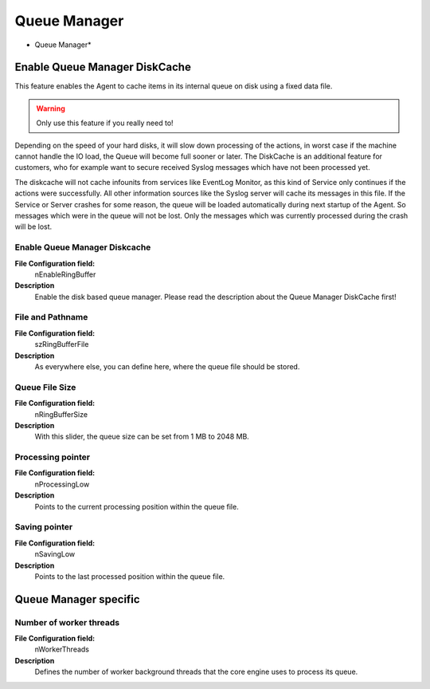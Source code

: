 Queue Manager
=============


.. image:: ../images/generaloptions_012.png
   :width: 100%

* Queue Manager*

Enable Queue Manager DiskCache
------------------------------

This feature enables the Agent to cache items in its internal queue on disk
using a fixed data file.

.. warning::
   Only use this feature if you really need to!


Depending on the speed of your hard disks, it will slow down processing of the
actions, in worst case if the machine cannot handle the IO load, the Queue will
become full sooner or later. The DiskCache is an additional feature for
customers, who for example want to secure received Syslog messages which have
not been processed yet.

The diskcache will not cache infounits from services like EventLog Monitor, as
this kind of Service only continues if the actions were successfully. All
other information sources like the Syslog server will cache its messages in
this file. If the Service or Server crashes for some reason, the queue will be
loaded automatically during next startup of the Agent. So messages which were
in the queue will not be lost. Only the messages which was currently processed
during the crash will be lost.


Enable Queue Manager Diskcache
^^^^^^^^^^^^^^^^^^^^^^^^^^^^^^

**File Configuration field:**
    nEnableRingBuffer

**Description**
    Enable the disk based queue manager. Please read the description about the
    Queue Manager DiskCache first!

File and Pathname
^^^^^^^^^^^^^^^^^

**File Configuration field:**
    szRingBufferFile

**Description**
    As everywhere else, you can define here, where the queue file should be
    stored.

Queue File Size
^^^^^^^^^^^^^^^

**File Configuration field:**
    nRingBufferSize

**Description**
    With this slider, the queue size can be set from 1 MB to 2048 MB.

Processing pointer
^^^^^^^^^^^^^^^^^^

**File Configuration field:**
    nProcessingLow

**Description**
    Points to the current processing position within the queue file.

Saving pointer
^^^^^^^^^^^^^^

**File Configuration field:**
    nSavingLow

**Description**
    Points to the last processed position within the queue file.

Queue Manager specific
----------------------

Number of worker threads
^^^^^^^^^^^^^^^^^^^^^^^^

**File Configuration field:**
    nWorkerThreads

**Description**
    Defines the number of worker background threads that the core engine uses
    to process its queue.
